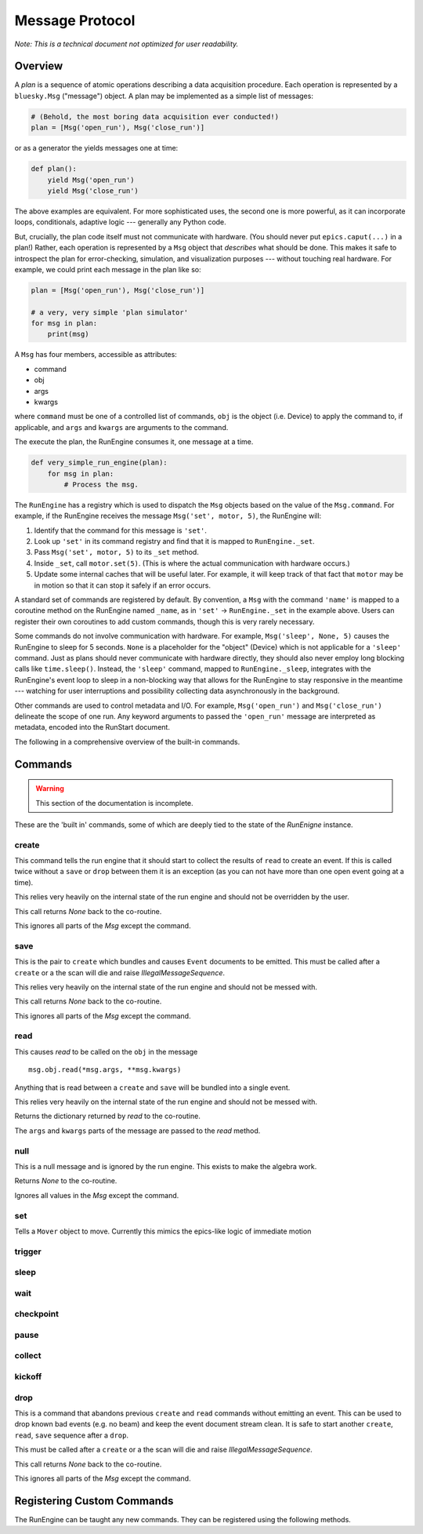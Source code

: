 .. _msg:

Message Protocol
================

*Note: This is a technical document not optimized for user readability.*

Overview
--------

A *plan* is a sequence of atomic operations describing a data acquisition
procedure. Each operation is represented by a ``bluesky.Msg`` ("message")
object. A plan may be implemented as a simple list of messages:

.. code-block:: python

    # (Behold, the most boring data acquisition ever conducted!)
    plan = [Msg('open_run'), Msg('close_run')]

or as a generator the yields messages one at time:

.. code-block:: python

    def plan():
        yield Msg('open_run')
        yield Msg('close_run')

The above examples are equivalent. For more sophisticated uses, the second one
is more powerful, as it can incorporate loops, conditionals, adaptive logic ---
generally any Python code.

But, crucially, the plan code itself must not communicate with hardware.
(You should never put ``epics.caput(...)`` in a plan!) Rather, each operation
is represented by a ``Msg`` object that *describes* what should be done. This
makes it safe to introspect the plan for error-checking, simulation, and
visualization purposes --- without touching real hardware. For example, we
could print each message in the plan like so:

.. code-block:: python

    plan = [Msg('open_run'), Msg('close_run')]

    # a very, very simple 'plan simulator'
    for msg in plan:
        print(msg)

A ``Msg`` has four members, accessible as attributes:

- command
- obj
- args
- kwargs

where ``command`` must be one of a controlled list of commands, ``obj`` is the
object (i.e. Device) to apply the command to, if applicable, and ``args`` and
``kwargs`` are arguments to the command.

The execute the plan, the RunEngine consumes it, one message at a time.

.. code-block:: python

    def very_simple_run_engine(plan):
        for msg in plan:
            # Process the msg.

The ``RunEngine`` has a registry which is used to dispatch the ``Msg`` objects
based on the value of the ``Msg.command``. For example, if the RunEngine
receives the message ``Msg('set', motor, 5)``, the RunEngine will:

1. Identify that the command for this message is ``'set'``.
2. Look up ``'set'`` in its command registry and find that it is mapped to
   ``RunEngine._set``.
3. Pass ``Msg('set', motor, 5)`` to its ``_set`` method.
4. Inside ``_set``, call ``motor.set(5)``. (This is where the actual
   communication with hardware occurs.)
5. Update some internal caches that will be useful later. For example, it will
   keep track of that fact that ``motor`` may be in motion so that it can stop
   it safely if an error occurs.

A standard set of commands are registered by default.  By convention, a ``Msg``
with the command ``'name'`` is mapped to a coroutine method on the RunEngine
named ``_name``, as in ``'set'`` -> ``RunEngine._set`` in the example above.
Users can register their own coroutines to add custom commands, though this is
very rarely necessary.

Some commands do not involve communication with hardware. For example,
``Msg('sleep', None, 5)`` causes the RunEngine to sleep for 5 seconds. ``None``
is a placeholder for the "object" (Device) which is not applicable for a
``'sleep'`` command. Just as plans should never communicate with hardware
directly, they should also never employ long blocking calls like
``time.sleep()``. Instead, the ``'sleep'`` command, mapped to
``RunEngine._sleep``, integrates with the RunEngine's event loop to sleep in a
non-blocking way that allows for the RunEngine to stay responsive in the
meantime --- watching for user interruptions and possibility collecting data
asynchronously in the background.

Other commands are used to control metadata and I/O. For example,
``Msg('open_run')`` and ``Msg('close_run')`` delineate the scope of one run.
Any keyword arguments to passed the ``'open_run'`` message are interpreted as
metadata, encoded into the RunStart document.

The following in a comprehensive overview of the built-in commands.

.. _commands:

Commands
--------

.. warning::

    This section of the documentation is incomplete.

These are the 'built in' commands, some of which are deeply tied to the
state of the `RunEnigne` instance.

create
++++++

This command tells the run engine that it should start to collect the results
of ``read`` to create an event.  If this is called twice without a ``save`` or
``drop`` between them it is an exception (as you can not have more than one
open event going at a time).

This relies very heavily on the internal state of the run engine and should not
be overridden by the user.

This call returns `None` back to the co-routine.

This ignores all parts of the `Msg` except the command.

save
++++

This is the pair to ``create`` which bundles and causes ``Event`` documents to
be emitted.  This must be called after a ``create`` or a the scan will die and
raise `IllegalMessageSequence`.

This relies very heavily on the internal state of the run engine and should not
be messed with.

This call returns `None` back to the co-routine.

This ignores all parts of the `Msg` except the command.

read
++++

This causes `read` to be called on the ``obj`` in the message ::

  msg.obj.read(*msg.args, **msg.kwargs)

Anything that is read between a ``create`` and ``save`` will be bundled into
a single event.

This relies very heavily on the internal state of the run engine and should not
be messed with.

Returns the dictionary returned by `read` to the co-routine.

The ``args`` and ``kwargs`` parts of the message are passed to the `read`
method.


null
++++

This is a null message and is ignored by the run engine.  This exists to make
the algebra work.

Returns `None` to the co-routine.

Ignores all values in the `Msg` except the command.

set
+++

Tells a ``Mover`` object to move.  Currently this mimics the epics-like logic
of immediate motion

trigger
+++++++

sleep
+++++

wait
++++

checkpoint
++++++++++

pause
+++++

collect
+++++++

kickoff
+++++++

drop
++++

This is a command that abandons previous ``create`` and ``read`` commands
without emitting an event. This can be used to drop known bad events
(e.g. no beam) and keep the event document stream clean. It is safe to start
another ``create``, ``read``, ``save`` sequence after a ``drop``.

This must be called after a ``create`` or a the scan will die and raise
`IllegalMessageSequence`.

This call returns `None` back to the co-routine.

This ignores all parts of the `Msg` except the command.

Registering Custom Commands
---------------------------

The RunEngine can be taught any new commands. They can be registered using the
following methods.

.. automethod:: bluesky.run_engine.RunEngine.register_command
    :noindex:

.. automethod:: bluesky.run_engine.RunEngine.unregister_command
    :noindex:
